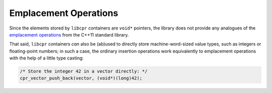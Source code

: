 .. index:: emplacement; operations
.. _emplacement:

Emplacement Operations
======================

Since the elements stored by ``libcpr`` containers are ``void*`` pointers,
the library does not provide any analogues of the `emplacement operations`__
from the C++11 standard library.

__ http://www.open-std.org/jtc1/sc22/wg21/docs/papers/2007/n2345.pdf

That said, ``libcpr`` containers *can* also be (ab)used to directly store
machine-word-sized value types, such as integers or floating-point numbers;
in such a case, the ordinary insertion operations work equivalently to
emplacement operations with the help of a little type casting:

.. code-block:: c

   /* Store the integer 42 in a vector directly: */
   cpr_vector_push_back(vector, (void*)(long)42);
